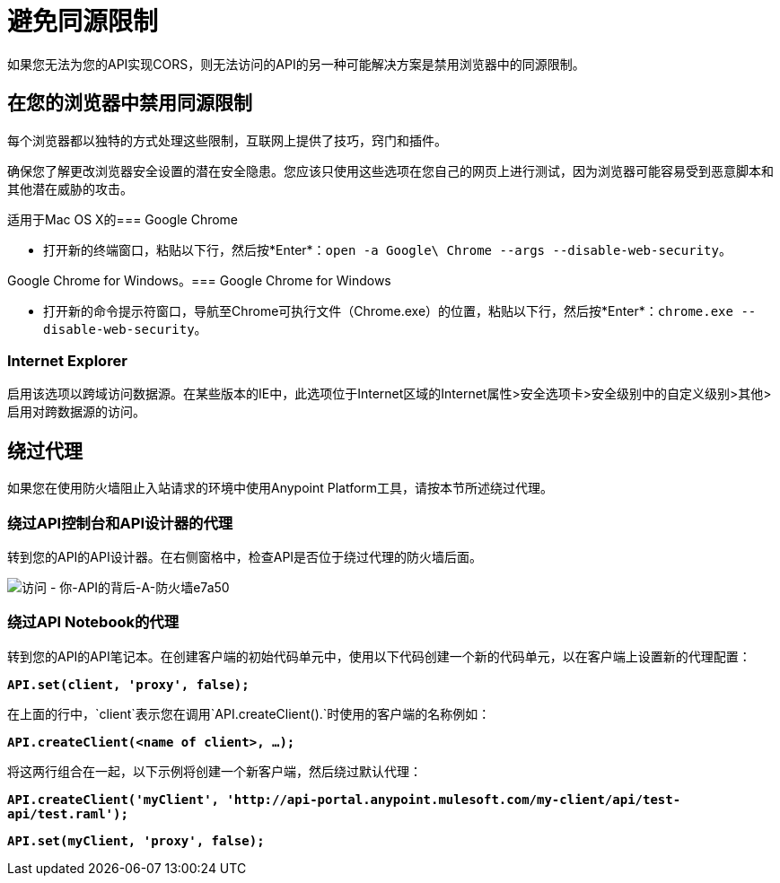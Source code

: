 = 避免同源限制

如果您无法为您的API实现CORS，则无法访问的API的另一种可能解决方案是禁用浏览器中的同源限制。

== 在您的浏览器中禁用同源限制

每个浏览器都以独特的方式处理这些限制，互联网上提供了技巧，窍门和插件。

确保您了解更改浏览器安全设置的潜在安全隐患。您应该只使用这些选项在您自己的网页上进行测试，因为浏览器可能容易受到恶意脚本和其他潜在威胁的攻击。

适用于Mac OS X的===  Google Chrome

* 打开新的终端窗口，粘贴以下行，然后按*Enter*：`open -a Google\ Chrome --args --disable-web-security`。

Google Chrome for Windows。===  Google Chrome for Windows

* 打开新的命令提示符窗口，导航至Chrome可执行文件（Chrome.exe）的位置，粘贴以下行，然后按*Enter*：`chrome.exe --disable-web-security`。

===  Internet Explorer

启用该选项以跨域访问数据源。在某些版本的IE中，此选项位于Internet区域的Internet属性>安全选项卡>安全级别中的自定义级别>其他>启用对跨数据源的访问。


== 绕过代理

如果您在使用防火墙阻止入站请求的环境中使用Anypoint Platform工具，请按本节所述绕过代理。

=== 绕过API控制台和API设计器的代理

转到您的API的API设计器。在右侧窗格中，检查API是否位于绕过代理的防火墙后面。

image::accessing-your-api-behind-a-firewall-e7a50.png[访问 - 你-API的背后-A-防火墙e7a50]

=== 绕过API Notebook的代理

转到您的API的API笔记本。在创建客户端的初始代码单元中，使用以下代码创建一个新的代码单元，以在客户端上设置新的代理配置：

*`API.set(client, 'proxy', false);`*

在上面的行中，`client`表示您在调用`API.createClient().`时使用的客户端的名称例如：

*`API.createClient(<name of client>, ...);`*

将这两行组合在一起，以下示例将创建一个新客户端，然后绕过默认代理：

*`API.createClient('myClient', '+http://api-portal.anypoint.mulesoft.com/my-client/api/test-api/test.raml+');`*

*`API.set(myClient, 'proxy', false);`*
